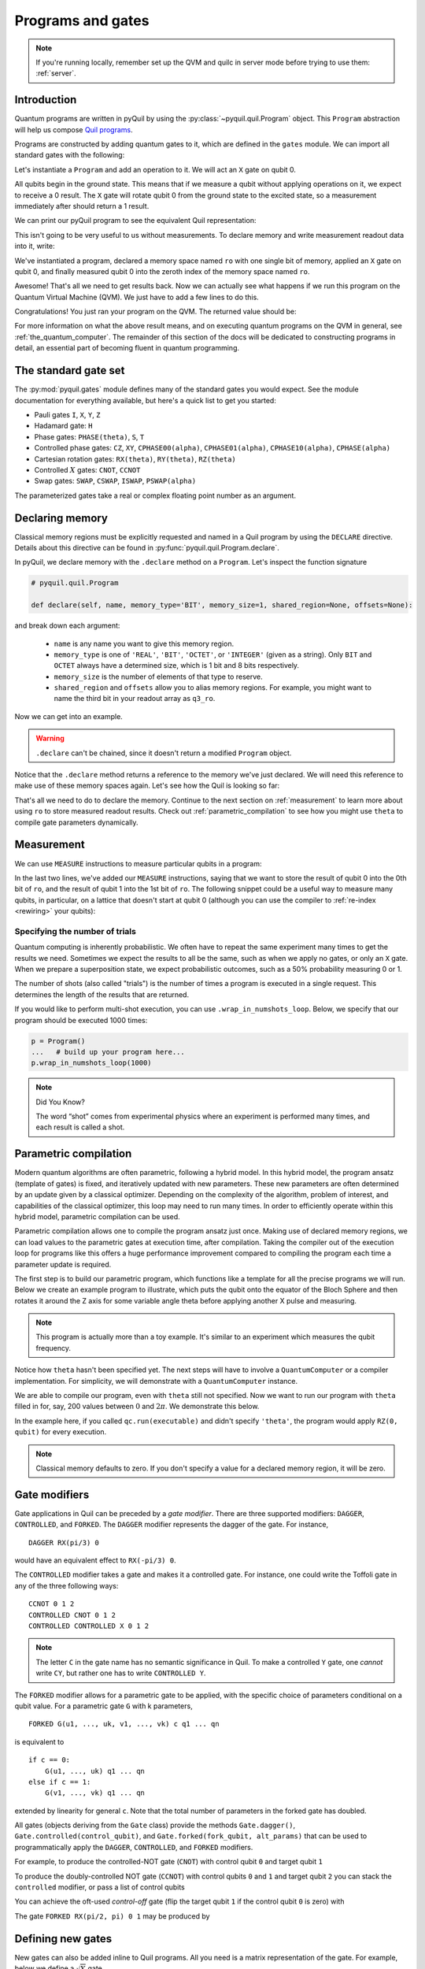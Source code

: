 .. _basics:

==================
Programs and gates
==================

.. note::

    If you're running locally, remember set up the QVM and quilc in server mode before trying to use
    them: :ref:`server`.

************
Introduction
************

Quantum programs are written in pyQuil by using the :py:class:`~pyquil.quil.Program` object. This ``Program`` abstraction will help us
compose `Quil programs <https://arxiv.org/abs/1608.03355>`_.

.. testcode:: intro

    from pyquil import Program

Programs are constructed by adding quantum gates to it, which are defined in the ``gates`` module. We can import all
standard gates with the following:

.. testcode:: intro

     from pyquil.gates import *

Let's instantiate a ``Program`` and add an operation to it. We will act an ``X`` gate on qubit 0.

.. testcode:: intro

    p = Program()
    p += X(0)

All qubits begin in the ground state. This means that if we measure a qubit without applying operations on it, we expect to receive
a 0 result. The ``X`` gate will rotate qubit 0 from the ground state to the excited state, so a measurement immediately
after should return a 1 result.

We can print our pyQuil program to see the equivalent Quil representation:

.. testcode:: intro

   print(p)

.. testoutput:: intro

    X 0

This isn't going to be very useful to us without measurements. To declare memory and write measurement readout data into
it, write:

.. testcode:: intro

    from pyquil import Program
    from pyquil.gates import *

    p = Program()
    ro = p.declare('ro', 'BIT', 1)
    p += X(0)
    p += MEASURE(0, ro[0])

    print(p)

.. testoutput:: intro

    DECLARE ro BIT[1]
    X 0
    MEASURE 0 ro[0]

We've instantiated a program, declared a memory space named ``ro`` with one single bit of memory, applied
an ``X`` gate on qubit 0, and finally measured qubit 0 into the zeroth index of the memory space named ``ro``.

Awesome! That's all we need to get results back. Now we can actually see what happens if we run this
program on the Quantum Virtual Machine (QVM). We just have to add a few lines to do this.

.. testcode:: intro

    from pyquil import get_qc

    ...

    qc = get_qc('1q-qvm')  # You can make any 'nq-qvm' this way for any reasonable 'n'
    executable = qc.compile(p)
    result = qc.run(executable)
    bitstrings = result.get_register_map().get('ro')
    print(bitstrings)

Congratulations! You just ran your program on the QVM. The returned value should be:

.. testoutput:: intro

    [[1]]

For more information on what the above result means, and on executing quantum programs on the QVM in
general, see :ref:`the_quantum_computer`. The remainder of this section of the docs will be dedicated to constructing
programs in detail, an essential part of becoming fluent in quantum programming.


.. _standard:

*********************
The standard gate set
*********************

The :py:mod:`pyquil.gates` module defines many of the standard gates you would expect. See the module documentation for
everything available, but here's a quick list to get you started:

-  Pauli gates ``I``, ``X``, ``Y``, ``Z``

-  Hadamard gate: ``H``

-  Phase gates: ``PHASE(theta)``, ``S``, ``T``

-  Controlled phase gates: ``CZ``, ``XY``, ``CPHASE00(alpha)``,
   ``CPHASE01(alpha)``, ``CPHASE10(alpha)``, ``CPHASE(alpha)``

-  Cartesian rotation gates: ``RX(theta)``, ``RY(theta)``, ``RZ(theta)``

-  Controlled :math:`X` gates: ``CNOT``, ``CCNOT``

-  Swap gates: ``SWAP``, ``CSWAP``, ``ISWAP``, ``PSWAP(alpha)``

The parameterized gates take a real or complex floating point
number as an argument.

.. _declaring_memory:

****************
Declaring memory
****************

Classical memory regions must be explicitly requested and named in a Quil program by using the ``DECLARE`` directive.
Details about this directive can be found in :py:func:`pyquil.quil.Program.declare`.

In pyQuil, we declare memory with the ``.declare`` method on a ``Program``. Let's inspect the function signature

.. code:: python

    # pyquil.quil.Program

    def declare(self, name, memory_type='BIT', memory_size=1, shared_region=None, offsets=None):


and break down each argument:

 -  ``name`` is any name you want to give this memory region.
 -  ``memory_type`` is one of ``'REAL'``, ``'BIT'``, ``'OCTET'``, or ``'INTEGER'`` (given as a string). Only ``BIT`` and
    ``OCTET`` always have a determined size, which is 1 bit and 8 bits respectively.
 -  ``memory_size`` is the number of elements of that type to reserve.
 -  ``shared_region`` and ``offsets`` allow you to alias memory regions. For example,
    you might want to name the third bit in your readout array as ``q3_ro``.

Now we can get into an example.

.. testcode:: declaring_memory

    from pyquil import Program

    p = Program()
    ro = p.declare('ro', 'BIT', 16)
    theta = p.declare('theta', 'REAL')

    print(p)

.. warning::
    ``.declare`` can't be chained, since it doesn't return a modified ``Program`` object.

Notice that the ``.declare`` method returns a reference to the memory we've just declared. We will need this reference
to make use of these memory spaces again. Let's see how the Quil is looking so far:

.. testoutput:: declaring_memory

    DECLARE ro BIT[16]
    DECLARE theta REAL[1]


That's all we need to do to declare the memory. Continue to the next section on :ref:`measurement` to learn more about
using ``ro`` to store measured readout results. Check out :ref:`parametric_compilation` to see how you might use
``theta`` to compile gate parameters dynamically.

.. _measurement:

***********
Measurement
***********

We can use ``MEASURE`` instructions to measure particular qubits in a program:

.. testcode:: measurement

    from pyquil import Program
    from pyquil.gates import *

    p = Program()
    ro = p.declare('ro', 'BIT', 2)
    p += H(0)
    p += CNOT(0, 1)
    p += MEASURE(0, ro[0])
    p += MEASURE(1, ro[1])

In the last two lines, we've added our ``MEASURE`` instructions, saying that we want to store the result of qubit 0
into the 0th bit of ``ro``, and the result of qubit 1 into the 1st bit of ``ro``. The following snippet could be a
useful way to measure many qubits, in particular, on a lattice that doesn't start at qubit 0 (although you can
use the compiler to :ref:`re-index <rewiring>` your qubits):

.. testcode:: measurement

    qubits = [5, 6, 7]
    # ...
    ro = p.declare('ro', 'BIT', len(qubits))
    for i, q in enumerate(qubits):
        p += MEASURE(q, ro[i])

Specifying the number of trials
===============================

Quantum computing is inherently probabilistic. We often have to repeat the same experiment many times to get the
results we need. Sometimes we expect the results to all be the same, such as when we apply no gates, or only an ``X``
gate. When we prepare a superposition state, we expect probabilistic outcomes, such as a 50% probability measuring 0 or 1.

The number of shots (also called "trials") is the number of times a program is executed in a single request.
This determines the length of the results that are returned.

If you would like to perform multi-shot execution, you can use ``.wrap_in_numshots_loop``. Below, we specify that our
program should be executed 1000 times:

.. code:: python

    p = Program()
    ...   # build up your program here...
    p.wrap_in_numshots_loop(1000)


.. note::

    Did You Know?

    The word “shot” comes from experimental physics where an experiment is
    performed many times, and each result is called a shot.


.. _parametric_compilation:

**********************
Parametric compilation
**********************

Modern quantum algorithms are often parametric, following a hybrid model. In this hybrid
model, the program ansatz (template of gates) is fixed, and iteratively updated with new
parameters. These new parameters are often determined by an update given by a classical
optimizer. Depending on the complexity of the algorithm, problem of interest, and capabilities
of the classical optimizer, this loop may need to run many times. In order to efficiently operate
within this hybrid model, parametric compilation can be used.

Parametric compilation allows one to compile the program ansatz just once. Making use of declared
memory regions, we can load values to the parametric gates at execution time, after compilation.
Taking the compiler out of the execution loop for programs like this offers a huge performance
improvement compared to compiling the program each time a parameter update is required.

The first step is to build our parametric program, which functions like a template for all the precise programs we will
run. Below we create an example program to illustrate, which puts the qubit onto the equator of the Bloch Sphere and then
rotates it around the Z axis for some variable angle theta before applying another X pulse and measuring.

.. testcode:: parametric

    import numpy as np

    from pyquil import Program
    from pyquil.gates import RX, RZ, MEASURE

    qubit = 0

    p = Program()
    ro = p.declare("ro", "BIT", 1)
    theta_ref = p.declare("theta", "REAL")

    p += RX(np.pi / 2, qubit)
    p += RZ(theta_ref, qubit)
    p += RX(-np.pi / 2, qubit)

    p += MEASURE(qubit, ro[0])

.. note::

    This program is actually more than a toy example. It's similar to an experiment which measures the qubit frequency.

Notice how ``theta`` hasn't been specified yet. The next steps will have to involve a ``QuantumComputer`` or a compiler
implementation. For simplicity, we will demonstrate with a ``QuantumComputer`` instance.

.. testcode:: parametric

    from pyquil import get_qc

    # Get a Quantum Virtual Machine to simulate execution
    qc = get_qc("1q-qvm")
    executable = qc.compile(p)

We are able to compile our program, even with ``theta`` still not specified. Now we want to run our program with ``theta``
filled in for, say, 200 values between :math:`0` and :math:`2\pi`. We demonstrate this below.

.. testcode:: parametric

    # Somewhere to store each list of results
    parametric_measurements = []

    for theta in np.linspace(0, 2 * np.pi, 200):
        # Set the desired parameter value in executable memory
        memory_map = {"theta": [theta]}

        # Get the results of the run with the value we want to execute with
        bitstrings = qc.run(executable, memory_map=memory_map).get_register_map().get("ro")

        # Store our results
        parametric_measurements.append(bitstrings)

In the example here, if you called ``qc.run(executable)`` and didn't specify ``'theta'``, the program would apply
``RZ(0, qubit)`` for every execution.

.. note::

    Classical memory defaults to zero. If you don't specify a value for a declared memory region, it will be zero.

**************
Gate modifiers
**************
Gate applications in Quil can be preceded by a `gate modifier`. There are three supported modifiers:
``DAGGER``, ``CONTROLLED``, and ``FORKED``. The ``DAGGER`` modifier represents the dagger of the gate. For instance,

.. parsed-literal::

    DAGGER RX(pi/3) 0

would have an equivalent effect to ``RX(-pi/3) 0``.

The ``CONTROLLED`` modifier takes a gate and makes it a controlled gate. For instance, one could write the Toffoli gate in any of the three following ways:

.. parsed-literal::

    CCNOT 0 1 2
    CONTROLLED CNOT 0 1 2
    CONTROLLED CONTROLLED X 0 1 2

.. note::
    The letter ``C`` in the gate name has no semantic significance in Quil. To make a controlled ``Y`` gate, one `cannot` write ``CY``, but rather one has to write ``CONTROLLED Y``.

The ``FORKED`` modifier allows for a parametric gate to be applied, with the specific choice of parameters conditional on a qubit value. For a parametric gate ``G`` with k parameters,

.. parsed-literal::

    FORKED G(u1, ..., uk, v1, ..., vk) c q1 ... qn

is equivalent to

.. parsed-literal::

    if c == 0:
        G(u1, ..., uk) q1 ... qn
    else if c == 1:
        G(v1, ..., vk) q1 ... qn

extended by linearity for general ``c``. Note that the total number of parameters in the forked gate has doubled.

All gates (objects deriving from the ``Gate`` class) provide the
methods ``Gate.dagger()``, ``Gate.controlled(control_qubit)``, and ``Gate.forked(fork_qubit, alt_params)``  that
can be used to programmatically apply the ``DAGGER``, ``CONTROLLED``, and ``FORKED`` modifiers.

For example, to produce the controlled-NOT gate (``CNOT``) with
control qubit ``0`` and target qubit ``1``

.. testsetup:: gate-modifiers

   import numpy as np
   from pyquil import Program
   from pyquil.gates import X, RX

.. testcode:: gate-modifiers

   prog = Program(X(1).controlled(0))

To produce the doubly-controlled NOT gate (``CCNOT``) with
control qubits ``0`` and ``1`` and target qubit ``2`` you can stack
the ``controlled`` modifier, or pass a list of control qubits

.. testcode:: gate-modifiers

   prog = Program(X(2).controlled(0).controlled(1))
   prog = Program(X(2).controlled([0, 1]))

You can achieve the oft-used `control-off` gate (flip the target qubit
``1`` if the control qubit ``0`` is zero) with

.. testcode:: gate-modifiers

   prog = Program(X(0), X(1).controlled(0), X(0))

The gate ``FORKED RX(pi/2, pi) 0 1`` may be produced by

.. testcode:: gate-modifiers

   prog = Program(RX(np.pi/2, 1).forked(0, [np.pi]))


******************
Defining new gates
******************

New gates can also be added inline to Quil programs. All you need is a
matrix representation of the gate. For example, below we define a
:math:`\sqrt{X}` gate.

.. testcode:: define-gates

    import numpy as np

    from pyquil import Program
    from pyquil.quil import DefGate

    # First we define the new gate from a matrix
    sqrt_x = np.array([[ 0.5+0.5j,  0.5-0.5j],
                       [ 0.5-0.5j,  0.5+0.5j]])

    # Get the Quil definition for the new gate
    sqrt_x_definition = DefGate("SQRT-X", sqrt_x)
    # Get the gate constructor
    SQRT_X = sqrt_x_definition.get_constructor()

    # Then we can use the new gate
    p = Program()
    p += sqrt_x_definition
    p += SQRT_X(0)
    print(p)

.. testoutput:: define-gates

    DEFGATE SQRT-X AS MATRIX:
        0.5+0.5i, 0.5-0.5i
        0.5-0.5i, 0.5+0.5i

    SQRT-X 0

Below we show how we can define :math:`X_0\otimes \sqrt{X_1}` as a single gate.

.. testcode:: define-gates

    # A multi-qubit defgate example
    x_gate_matrix = np.array(([0.0, 1.0], [1.0, 0.0]))
    sqrt_x = np.array([[ 0.5+0.5j,  0.5-0.5j],
                    [ 0.5-0.5j,  0.5+0.5j]])
    x_sqrt_x = np.kron(x_gate_matrix, sqrt_x)

Now we can use this gate in the same way that we used ``SQRT_X``, but we will pass it two arguments
rather than one, since it operates on two qubits.

.. testcode:: define-gates

    x_sqrt_x_definition = DefGate("X-SQRT-X", x_sqrt_x)
    X_SQRT_X = x_sqrt_x_definition.get_constructor()

    # Then we can use the new gate
    p = Program(x_sqrt_x_definition, X_SQRT_X(0, 1))

.. tip::

    To inspect the wavefunction that will result from applying your new gate, you can use
    the :ref:`Wavefunction Simulator <wavefunction_simulator>`
    (e.g. ``print(WavefunctionSimulator().wavefunction(p))``).


*************************
Defining parametric gates
*************************

Let's say we want to have a controlled RX gate. Since RX is a parametric gate, we need a slightly different way of
defining it than in the previous section.

.. testcode:: parametric

    from pyquil import Program
    from pyquil.api import WavefunctionSimulator
    from pyquil.gates import H
    from pyquil.quilatom import Parameter, quil_sin, quil_cos
    from pyquil.quilbase import DefGate
    import numpy as np

    # Define the new gate from a matrix
    theta = Parameter('theta')
    crx = np.array([
        [1, 0, 0, 0],
        [0, 1, 0, 0],
        [0, 0, quil_cos(theta / 2), -1j * quil_sin(theta / 2)],
        [0, 0, -1j * quil_sin(theta / 2), quil_cos(theta / 2)]
    ])

    gate_definition = DefGate('CRX', crx, [theta])
    CRX = gate_definition.get_constructor()

    # Create our program and use the new parametric gate
    p = Program()
    p += gate_definition
    p += H(0)
    p += CRX(np.pi/2)(0, 1)


``quil_sin`` and ``quil_cos`` work as the regular sines and cosines, but they support the parametrization. Parametrized
functions you can use with pyQuil are: ``quil_sin``, ``quil_cos``, ``quil_sqrt``, ``quil_exp``, and ``quil_cis``.

.. tip::

    To inspect the wavefunction that will result from applying your new gate, you can use
    the :ref:`Wavefunction Simulator <wavefunction_simulator>`
    (e.g. ``print(WavefunctionSimulator().wavefunction(p))``).


**************************
Defining permutation gates
**************************

Some gates can be compactly represented as a permutation. For example, ``CCNOT`` gate can be represented by the matrix

.. testcode:: permutation

   import numpy as np
   from pyquil.quilbase import DefGate

   ccnot_matrix = np.array([
       [1, 0, 0, 0, 0, 0, 0, 0],
       [0, 1, 0, 0, 0, 0, 0, 0],
       [0, 0, 1, 0, 0, 0, 0, 0],
       [0, 0, 0, 1, 0, 0, 0, 0],
       [0, 0, 0, 0, 1, 0, 0, 0],
       [0, 0, 0, 0, 0, 1, 0, 0],
       [0, 0, 0, 0, 0, 0, 0, 1],
       [0, 0, 0, 0, 0, 0, 1, 0]
   ])

   ccnot_gate = DefGate("MATRIX_CCNOT", ccnot_matrix)

   # etc

It can equivalently be defined by the permutation

.. testcode:: permutation

   import numpy as np
   from pyquil.quilbase import DefPermutationGate

   ccnot_gate = DefPermutationGate("PERMUTATION_CCNOT", [0, 1, 2, 3, 4, 5, 7, 6])

   # etc

*******
Pragmas
*******

``PRAGMA`` directives give users more control over how Quil programs are processed or simulated but generally do not
change the semantics of the Quil program itself. As a general rule of thumb, deleting all ``PRAGMA`` directives in a Quil
program should leave a valid and semantically equivalent program.

In pyQuil, ``PRAGMA`` directives play many roles, such as controlling the behavior of gates in noisy simulations,
or commanding the Quil compiler to perform actions in a certain way. Here, we will cover the basics of using a ``PRAGMA``
directive to specify a qubit rewiring scheme, a common use case for pragmas. For a more comprehensive
review of what pragmas are and what the compiler supports, check out :ref:`compiler`. For more information about
``PRAGMA`` in Quil, see
`A Practical Quantum ISA <https://arxiv.org/pdf/1608.03355.pdf>`_, and
`Simulating Quantum Processor Errors <https://www.european-lisp-symposium.org/static/proceedings/2018.pdf>`_.

.. _rewiring:

Specifying a qubit rewiring scheme
==================================

Qubit rewiring is one of the most powerful features of the Quil compiler. We're able to write Quil programs which are
agnostic to the topology of the chip, and the compiler will intelligently relabel our qubits to
give better performance.

When we intend to run a program on the QPU, sometimes we write programs which use specific qubits targeting a specific
device topology, perhaps to achieve a high-performance program. Other times, we write programs that are agnostic to the
underlying topology, thereby making the programs more portable. Qubit rewiring accommodates both use cases in an
automatic way.

Consider the following program.

.. testcode:: rewiring

    from pyquil import Program
    from pyquil.gates import *

    p = Program(X(3))

We've tested this on the QVM, and we've targeted a lattice on the QPU which has qubits 4, 5, and 6, but not qubit 3.
Rather than rewrite our program, we modify our program to tell the compiler to do this for us.

.. testcode:: rewiring

    from pyquil.quil import Pragma

    p = Program(Pragma('INITIAL_REWIRING', ['"GREEDY"']))
    p += X(3)

Now, when we pass our program through the compiler (such as with :py:func:`QuantumComputer.compile`) we will get native Quil
with the qubit reindexed to one of 4, 5, or 6. If qubit 3 is available, and we don't want that pulse to be applied to
any other qubit, we would instead use ``Pragma('INITIAL_REWIRING', ['"NAIVE"']]``. Detailed information about the
available options is :ref:`here <compiler_rewirings>`.

.. note::
    In general, we assume that the qubits you're supplying as input are also the ones which you prefer to
    operate on, and so NAIVE rewiring is the default.

******************
Asking for a delay
******************

At times, we may want to add a delay in our program. Usually this is associated with qubit characterization.
As part of the :ref:`quilt` extension to Quil, ``DELAY`` instructions allow you to insert a gap within a list
of pulses or gates with a specified duration in seconds. ``DELAY`` instructions aren't regular gate operations,
and they don't affect they abstract semantics of the Quil program, but you can add one to your program much like
any other instruction:

.. testsetup:: delay

    from pyquil.quil import Program
    from pyquil.gates import DELAY
    p = Program()

.. testcode:: delay

    #  ...
    # qubit indices and time in seconds must be provided
    p += DELAY(0, 200e-9)

.. testoutput:: delay
   :hide:

   ...

.. _quil_t_qvm_warning:

.. warning::

   ``DELAY`` and other Quil-T instructions are not supported by the QVM or ``quilc``. If you want to test the validity
   of a Quil-T containing program on a QVM you should remove all Quil-T instructions before running it. You can do this 
   dynamically by checking the ``qam`` property on your requested :py:class:`~pyquil.api.QuantumComputer`:

   .. testcode:: remove-quil-t

    from pyquil.quil import Program
    from pyquil.gates import DELAY, H
    from pyquil.api import QVM, get_qc

    qc = get_qc("2q-qvm")
    p = Program(H(0))
    p += DELAY(0, 200e-9)

    # If we're using a QVM, remove the Quil-T instructions
    if isinstance(qc.qam, QVM):
        p = p.remove_quil_t_instructions()
    else: # Otherwise, compile to native Quil
        p = qc.compiler.native_quil_to_executable(p)

    qc.run(p)

.. warning::
   In pyQuil v3 and below, it was common to specify a delay using ``PRAGMA DELAY``. This is no longer supported in v4 because it
   conflicts with Quil-T's ``DELAY`` instruction described above. They serve the same function, so we recommend using the ``DELAY``
   instruction instead.

**************************
Ways to construct programs
**************************

pyQuil supports a variety of methods for constructing programs.
Multiple instructions can be added at once, and programs can be concatenated together. pyQuil can also produce a
``Program`` by interpreting raw Quil text. The following are all valid programs:

.. testsetup:: construct-programs

   from pyquil import Program
   from pyquil.gates import X, Y

.. testcode:: construct-programs

    # Preferred method
    p = Program()
    p += X(0)
    p += Y(1)
    print(p)

    # Multiple instructions in declaration
    print(Program(X(0), Y(1)))

    # A composition of two programs
    print(Program(X(0)) + Program(Y(1)))

    # Raw Quil with newlines
    print(Program("X 0\nY 1"))

    # Raw Quil comma separated
    print(Program("X 0", "Y 1"))

    # Chained inst; less preferred
    print(Program().inst(X(0)).inst(Y(1)))


All of the above methods will produce the same output:

.. testoutput:: construct-programs
   :hide:

    X 0
    Y 1
    X 0
    Y 1
    X 0
    Y 1
    X 0
    Y 1
    X 0
    Y 1
    X 0
    Y 1

.. parsed-literal::

   X 0
   Y 1
